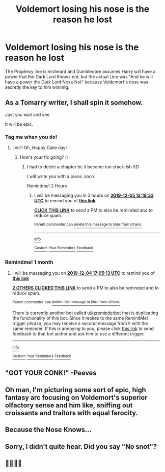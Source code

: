 #+TITLE: Voldemort losing his nose is the reason he lost

* Voldemort losing his nose is the reason he lost
:PROPERTIES:
:Author: LittenInAScarf
:Score: 52
:DateUnix: 1572852704.0
:DateShort: 2019-Nov-04
:FlairText: Prompt
:END:
The Prophecy line is misheard and Dumbledore assumes Harry will have a power that the Dark Lord Knows not, but the actual Line was "And he will have a power the Dark Lord Nose Not" because Voldemort's nose was secretly the key to him winning.


** As a Tomarry writer, I shall spin it somehow.

Just you wait and see.

It will be epic.
:PROPERTIES:
:Author: Tokimi-
:Score: 21
:DateUnix: 1572866097.0
:DateShort: 2019-Nov-04
:END:

*** Tag me when you do!
:PROPERTIES:
:Author: panda-goddess
:Score: 4
:DateUnix: 1572881735.0
:DateShort: 2019-Nov-04
:END:

**** I will! Oh, Happy Cake day!
:PROPERTIES:
:Author: Tokimi-
:Score: 1
:DateUnix: 1572888348.0
:DateShort: 2019-Nov-04
:END:

***** How's your fic going? :)
:PROPERTIES:
:Author: Tintingocce
:Score: 2
:DateUnix: 1575492601.0
:DateShort: 2019-Dec-05
:END:

****** I had to delete a chapter bc it became too crack-ish XD

I will write you with a piece, soon

Remindme! 2 Hours
:PROPERTIES:
:Author: Tokimi-
:Score: 1
:DateUnix: 1575541173.0
:DateShort: 2019-Dec-05
:END:

******* I will be messaging you in 2 hours on [[http://www.wolframalpha.com/input/?i=2019-12-05%2012:19:33%20UTC%20To%20Local%20Time][*2019-12-05 12:19:33 UTC*]] to remind you of [[https://np.reddit.com/r/HPfanfiction/comments/drebc1/voldemort_losing_his_nose_is_the_reason_he_lost/f9pl8mg/?context=3][*this link*]]

[[https://np.reddit.com/message/compose/?to=RemindMeBot&subject=Reminder&message=%5Bhttps%3A%2F%2Fwww.reddit.com%2Fr%2FHPfanfiction%2Fcomments%2Fdrebc1%2Fvoldemort_losing_his_nose_is_the_reason_he_lost%2Ff9pl8mg%2F%5D%0A%0ARemindMe%21%202019-12-05%2012%3A19%3A33%20UTC][*CLICK THIS LINK*]] to send a PM to also be reminded and to reduce spam.

^{Parent commenter can} [[https://np.reddit.com/message/compose/?to=RemindMeBot&subject=Delete%20Comment&message=Delete%21%20drebc1][^{delete this message to hide from others.}]]

--------------

[[https://np.reddit.com/r/RemindMeBot/comments/e1bko7/remindmebot_info_v21/][^{Info}]]

[[https://np.reddit.com/message/compose/?to=RemindMeBot&subject=Reminder&message=%5BLink%20or%20message%20inside%20square%20brackets%5D%0A%0ARemindMe%21%20Time%20period%20here][^{Custom}]]
[[https://np.reddit.com/message/compose/?to=RemindMeBot&subject=List%20Of%20Reminders&message=MyReminders%21][^{Your Reminders}]]
[[https://np.reddit.com/message/compose/?to=Watchful1&subject=RemindMeBot%20Feedback][^{Feedback}]]
:PROPERTIES:
:Author: RemindMeBot
:Score: 1
:DateUnix: 1575541189.0
:DateShort: 2019-Dec-05
:END:


*** Remindme! 1 month
:PROPERTIES:
:Author: PaladinofLaughs
:Score: 1
:DateUnix: 1572887113.0
:DateShort: 2019-Nov-04
:END:

**** I will be messaging you on [[http://www.wolframalpha.com/input/?i=2019-12-04%2017:05:13%20UTC%20To%20Local%20Time][*2019-12-04 17:05:13 UTC*]] to remind you of [[https://np.reddit.com/r/HPfanfiction/comments/drebc1/voldemort_losing_his_nose_is_the_reason_he_lost/f6j06dr/][*this link*]]

[[https://np.reddit.com/message/compose/?to=RemindMeBot&subject=Reminder&message=%5Bhttps%3A%2F%2Fwww.reddit.com%2Fr%2FHPfanfiction%2Fcomments%2Fdrebc1%2Fvoldemort_losing_his_nose_is_the_reason_he_lost%2Ff6j06dr%2F%5D%0A%0ARemindMe%21%202019-12-04%2017%3A05%3A13%20UTC][*2 OTHERS CLICKED THIS LINK*]] to send a PM to also be reminded and to reduce spam.

^{Parent commenter can} [[https://np.reddit.com/message/compose/?to=RemindMeBot&subject=Delete%20Comment&message=Delete%21%20drebc1][^{delete this message to hide from others.}]]

There is currently another bot called [[/u/kzreminderbot][u/kzreminderbot]] that is duplicating the functionality of this bot. Since it replies to the same RemindMe! trigger phrase, you may receive a second message from it with the same reminder. If this is annoying to you, please click [[https://np.reddit.com/message/compose/?to=kzreminderbot&subject=Feedback%21%20KZ%20Reminder%20Bot][this link]] to send feedback to that bot author and ask him to use a different trigger.

--------------

[[https://np.reddit.com/r/RemindMeBot/comments/c5l9ie/remindmebot_info_v20/][^{Info}]]

[[https://np.reddit.com/message/compose/?to=RemindMeBot&subject=Reminder&message=%5BLink%20or%20message%20inside%20square%20brackets%5D%0A%0ARemindMe%21%20Time%20period%20here][^{Custom}]]
[[https://np.reddit.com/message/compose/?to=RemindMeBot&subject=List%20Of%20Reminders&message=MyReminders%21][^{Your Reminders}]]
[[https://np.reddit.com/message/compose/?to=Watchful1&subject=RemindMeBot%20Feedback][^{Feedback}]]
:PROPERTIES:
:Author: RemindMeBot
:Score: 3
:DateUnix: 1572887159.0
:DateShort: 2019-Nov-04
:END:


** "GOT YOUR CONK!" -Peeves
:PROPERTIES:
:Author: ehrmahgerrrd
:Score: 7
:DateUnix: 1572894865.0
:DateShort: 2019-Nov-04
:END:


** Oh man, I'm picturing some sort of epic, high fantasy arc focusing on Voldemort's superior olfactory sense and him like, sniffing out croissants and traitors with equal ferocity.
:PROPERTIES:
:Author: bignorsetrees
:Score: 6
:DateUnix: 1572894415.0
:DateShort: 2019-Nov-04
:END:


** Because the Nose Knows...
:PROPERTIES:
:Author: Jonn_Wolfe
:Score: 2
:DateUnix: 1572870736.0
:DateShort: 2019-Nov-04
:END:


** Sorry, I didn't quite hear. Did you say "No snot"?
:PROPERTIES:
:Author: Tsorovar
:Score: 2
:DateUnix: 1572935207.0
:DateShort: 2019-Nov-05
:END:


** 🤣😭🤣😭
:PROPERTIES:
:Author: HottskullxD
:Score: 3
:DateUnix: 1572862364.0
:DateShort: 2019-Nov-04
:END:
